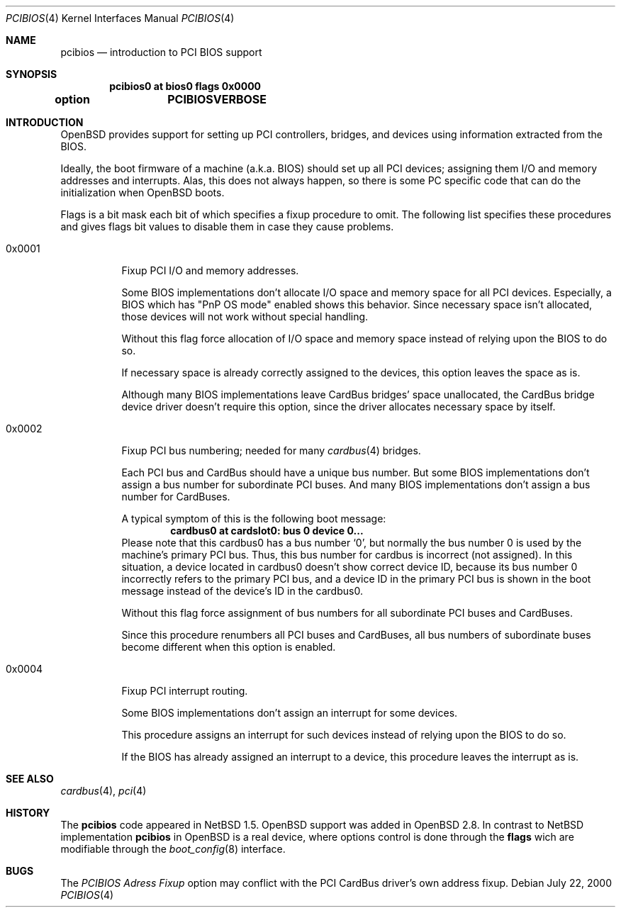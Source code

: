 .\" $OpenBSD: src/share/man/man4/man4.i386/pcibios.4,v 1.4 2001/01/09 18:41:34 krw Exp $
.\" $NetBSD: pcibios.4,v 1.7 2000/08/03 13:32:39 soda Exp $
.\"
.\" Copyright (c) 2000 Michale Shalayeff, All rights reserved.
.\" Copyright (c) 1999, 2000 The NetBSD Foundation, Inc.
.\" All rights reserved.
.\"
.\" This code is derived from software contributed to The NetBSD Foundation
.\" by Lennart Augustsson.
.\"
.\" Redistribution and use in source and binary forms, with or without
.\" modification, are permitted provided that the following conditions
.\" are met:
.\" 1. Redistributions of source code must retain the above copyright
.\"    notice, this list of conditions and the following disclaimer.
.\" 2. Redistributions in binary form must reproduce the above copyright
.\"    notice, this list of conditions and the following disclaimer in the
.\"    documentation and/or other materials provided with the distribution.
.\" 3. All advertising materials mentioning features or use of this software
.\"    must display the following acknowledgement:
.\"        This product includes software developed by the NetBSD
.\"        Foundation, Inc. and its contributors.
.\" 4. Neither the name of The NetBSD Foundation nor the names of its
.\"    contributors may be used to endorse or promote products derived
.\"    from this software without specific prior written permission.
.\"
.\" THIS SOFTWARE IS PROVIDED BY THE NETBSD FOUNDATION, INC. AND CONTRIBUTORS
.\" ``AS IS'' AND ANY EXPRESS OR IMPLIED WARRANTIES, INCLUDING, BUT NOT LIMITED
.\" TO, THE IMPLIED WARRANTIES OF MERCHANTABILITY AND FITNESS FOR A PARTICULAR
.\" PURPOSE ARE DISCLAIMED.  IN NO EVENT SHALL THE FOUNDATION OR CONTRIBUTORS
.\" BE LIABLE FOR ANY DIRECT, INDIRECT, INCIDENTAL, SPECIAL, EXEMPLARY, OR
.\" CONSEQUENTIAL DAMAGES (INCLUDING, BUT NOT LIMITED TO, PROCUREMENT OF
.\" SUBSTITUTE GOODS OR SERVICES; LOSS OF USE, DATA, OR PROFITS; OR BUSINESS
.\" INTERRUPTION) HOWEVER CAUSED AND ON ANY THEORY OF LIABILITY, WHETHER IN
.\" CONTRACT, STRICT LIABILITY, OR TORT (INCLUDING NEGLIGENCE OR OTHERWISE)
.\" ARISING IN ANY WAY OUT OF THE USE OF THIS SOFTWARE, EVEN IF ADVISED OF THE
.\" POSSIBILITY OF SUCH DAMAGE.
.\"
.Dd July 22, 2000
.Dt PCIBIOS 4
.Os
.Sh NAME
.Nm pcibios
.Nd introduction to PCI BIOS support
.Sh SYNOPSIS
.Cd "pcibios0 at bios0 flags 0x0000"
.Cd "option	PCIBIOSVERBOSE"
.\" .Cd "#options  PCIBIOS_IRQS_HINT=0x0a00 #IRQ 9,11"
.\" .Cd "#options  PCIBIOS_INTR_FIXUP_FORCE"
.\" .Cd "options   PCIBIOS_INTR_GUESS"
.\" .Cd "#options  PCIINTR_DEBUG"
.Pp
.Sh INTRODUCTION
.Ox
provides support for setting up PCI controllers, bridges, and devices
using information extracted from the BIOS.
.Pp
Ideally, the boot firmware of a machine (a.k.a. BIOS) should set
up all PCI devices; assigning them I/O and memory addresses and
interrupts.  Alas, this does not always happen, so there is some
PC specific code that can do the initialization when
.Ox
boots.
.Pp
Flags is a bit mask each bit of which specifies a fixup procedure to
omit. The following list specifies these procedures and gives
flags bit values to disable them in case they cause problems.
.Pp
.Bl -tag -width 0x0000
.It 0x0001
Fixup PCI I/O and memory addresses.
.Pp
Some BIOS implementations don't allocate I/O space and
memory space for all PCI devices. Especially, a BIOS
which has
.Qq PnP OS mode
enabled shows this behavior.
Since necessary space isn't allocated, those devices
will not work without special handling.
.Pp
Without this flag force allocation of I/O space and memory space
instead of relying upon the BIOS to do so.
.Pp
If necessary space is already correctly assigned to the devices,
this option leaves the space as is.
.Pp
Although many BIOS implementations leave CardBus bridges'
space unallocated, the CardBus bridge device driver doesn't
require this option, since the driver allocates necessary space
by itself.
.It 0x0002
Fixup PCI bus numbering; needed for many
.Xr cardbus 4
bridges.
.Pp
Each PCI bus and CardBus should have a unique bus number.
But some BIOS implementations don't assign a bus number
for subordinate PCI buses. And many BIOS implementations
don't assign a bus number for CardBuses.
.Pp
A typical symptom of this is the following boot message:
.D1 Sy cardbus0 at cardslot0: bus 0 device 0...
Please note that this cardbus0 has a bus number
.Sq 0 ,
but normally the bus number 0 is used by the machine's
primary PCI bus. Thus, this bus number for cardbus is
incorrect
.Pq not assigned .
In this situation, a device located in cardbus0 doesn't
show correct device ID,
because its bus number 0 incorrectly refers to the primary
PCI bus, and a device ID in the primary PCI bus is shown
in the boot message instead of the device's ID in the cardbus0.
.Pp
Without this flag force assignment of bus numbers for all subordinate
PCI buses and CardBuses.
.Pp
Since this procedure renumbers all PCI buses and CardBuses,
all bus numbers of subordinate buses become different
when this option is enabled.
.It 0x0004
Fixup PCI interrupt routing.
.Pp
Some BIOS implementations don't assign an interrupt for
some devices.
.Pp
This procedure assigns an interrupt for such devices instead
of relying upon the BIOS to do so.
.Pp
If the BIOS has already assigned an interrupt to a device, this
procedure leaves the interrupt as is.
.\" .It Nm PCIBIOS_IRQS_HINT
.\" hint for IRQ use.
.\" When the
.\" .Em PCIBIOS_INTR_FIXUP
.\" cannot guess an adequate IRQ for a device, the hint is used.
.\" .Pp
.\" The value is a logical or of power-of-2s of allowable interrupts:
.\" .Bl -column "XX-0xffff" "XX-0xffff" "XX-0xffff" "XX-0xffff" -compact -offset 2n
.\" .It Em   "IRQ Value" Em "\tIRQ Value" Em "\tIRQ Value" Em "\tIRQ Value"
.\" .It    "\& 0 0x0001"    "\t 4 0x0010"    "\t 8 0x0100"    "\t12 0x1000"
.\" .It    "\& 1 0x0002"    "\t 5 0x0020"    "\t 9 0x0200"    "\t13 0x2000"
.\" .It    "\& 2 0x0004"    "\t 6 0x0040"    "\t10 0x0400"    "\t14 0x4000"
.\" .It    "\& 3 0x0008"    "\t 7 0x0080"    "\t11 0x0800"    "\t15 0x8000"
.\" .El
.\" For example,
.\" .Qq Sy options PCIBIOS_IRQS_HINT=0x0a00
.\" allows IRQ 9 and IRQ 11.
.\"
.\" The kernel global variable
.\" .Va pcibios_irqs_hint
.\" holds this value,
.\" so a user can override this value without kernel recompilation.
.\" For example:
.\" .Bl -bullet -compact
.\" .It
.\" To specify this value on the fly, type the following command
.\" at the boot prompt to drop into DDB (the in-kernel debugger;
.\" you have to specify
.\" .Qq Sy options DDB
.\" to make kernel with DDB):
.\" .Dl Ic boot -d
.\" And type the following command on
.\" .Qq Sy db>
.\" prompt:
.\" .Dl Ic write pcibios_irqs_hint 0x0a00
.\" Then type the following to continue to boot:
.\" .Dl Ic c
.\" .It
.\" To modify kernel image without kernel recompilation,
.\" run the following command on shell:
.\" .Dl Ic gdb --write /netbsd
.\" And type the following commands at the
.\" .Qq Sy (gdb)
.\" prompt:
.\" .Dl Ic set pcibios_irqs_hint=0xa00
.\" .Dl Ic quit
.\" .El
.\"
.\" .It Nm PCIBIOS_INTR_FIXUP_FORCE
.\" .Pp
.\" Some buggy BIOS implementations provide inconsistent
.\" information between the PCI Interrupt Configuration Register
.\" and the PCI Interrupt Routing table. In such case,
.\" the PCI Interrupt Configuration Register takes precedence
.\" by default. If this happens, a kernel with
.\" .Em PCIBIOSVERBOSE
.\" shows
.\" .Qq Sy WARNING: preserving irq XX
.\" in the PCI routing table.
.\"
.\" If
.\" .Em PCIBIOS_INTR_FIXUP_FORCE
.\" is specified in addition to the
.\" .Em PCIBIOS_INTR_FIXUP ,
.\" the PCI Interrupt Routing table takes precedence.
.\" In this case, a kernel with
.\" .Em PCIBIOSVERBOSE
.\" shows
.\" .Qq Sy WARNING: overriding irq XX
.\" in the PCI routing table.
.\"
.\" The necessity of this option is doubtful, and we may
.\" remove this option in the future. If you find that this
.\" option is worth preserving, please report it with send-pr.
.\"
.\" .It Nm PCIBIOS_INTR_GUESS
.\" make
.\" .Em PCIBIOS_INTR_FIXUP
.\" work with unknown interrupt router.
.\" .Pp
.\" If a PCI interrupt router is not known, normally interrupt
.\" configuraion will not be touched.
.\"
.\" But if
.\" .Em PCIBIOS_INTR_GUESS
.\" is specified in addition to the
.\" .Em PCIBIOS_INTR_FIXUP ,
.\" and if a PCI interrupt routing table entry indicates that only
.\" one IRQ is available for the entry, the IRQ is assumed to be already
.\" connected to the device, and corresponding PCI Interrupt
.\" Configuration Register will be configured accordingly.
.\"
.\" .It Nm PCIINTR_DEBUG
.\" make the
.\" .Em PCIBIOS_INTR_FIXUP
.\" procedure verbose.
.\"
.\" .El
.Sh SEE ALSO
.Xr cardbus 4 ,
.Xr pci 4
.Sh HISTORY
The
.Nm
code appeared in
.Nx 1.5 .
.Ox
support was added in
.Ox 2.8 .
In contrast to
.Nx
implementation
.Nm
in
.Ox
is a real device, where options control is done through the
.Nm flags
wich are modifiable through the
.Xr boot_config 8
interface.
.Sh BUGS
The
.Em PCIBIOS Adress Fixup
option may conflict with the PCI CardBus driver's own
address fixup.
